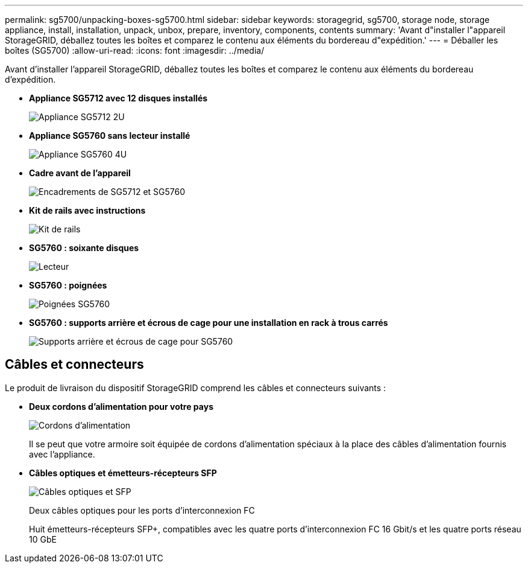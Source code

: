 ---
permalink: sg5700/unpacking-boxes-sg5700.html 
sidebar: sidebar 
keywords: storagegrid, sg5700, storage node, storage appliance, install, installation, unpack, unbox, prepare, inventory, components, contents 
summary: 'Avant d"installer l"appareil StorageGRID, déballez toutes les boîtes et comparez le contenu aux éléments du bordereau d"expédition.' 
---
= Déballer les boîtes (SG5700)
:allow-uri-read: 
:icons: font
:imagesdir: ../media/


[role="lead"]
Avant d'installer l'appareil StorageGRID, déballez toutes les boîtes et comparez le contenu aux éléments du bordereau d'expédition.

* *Appliance SG5712 avec 12 disques installés*
+
image::../media/de212c_table_size.gif[Appliance SG5712 2U]

* *Appliance SG5760 sans lecteur installé*
+
image::../media/de460c_table_size.gif[Appliance SG5760 4U]

* *Cadre avant de l'appareil*
+
image::../media/sg5700_front_bezels.gif[Encadrements de SG5712 et SG5760]

* *Kit de rails avec instructions*
+
image::../media/rail_kit.gif[Kit de rails]

* *SG5760 : soixante disques*
+
image::../media/sg5760_drive.gif[Lecteur]

* *SG5760 : poignées*
+
image::../media/handles.gif[Poignées SG5760]

* *SG5760 : supports arrière et écrous de cage pour une installation en rack à trous carrés*
+
image::../media/back_brackets_table_size.gif[Supports arrière et écrous de cage pour SG5760]





== Câbles et connecteurs

Le produit de livraison du dispositif StorageGRID comprend les câbles et connecteurs suivants :

* *Deux cordons d'alimentation pour votre pays*
+
image::../media/power_cords.gif[Cordons d'alimentation]

+
Il se peut que votre armoire soit équipée de cordons d'alimentation spéciaux à la place des câbles d'alimentation fournis avec l'appliance.

* *Câbles optiques et émetteurs-récepteurs SFP*
+
image::../media/fc_cable_and_sfp.gif[Câbles optiques et SFP]

+
Deux câbles optiques pour les ports d'interconnexion FC

+
Huit émetteurs-récepteurs SFP+, compatibles avec les quatre ports d'interconnexion FC 16 Gbit/s et les quatre ports réseau 10 GbE


